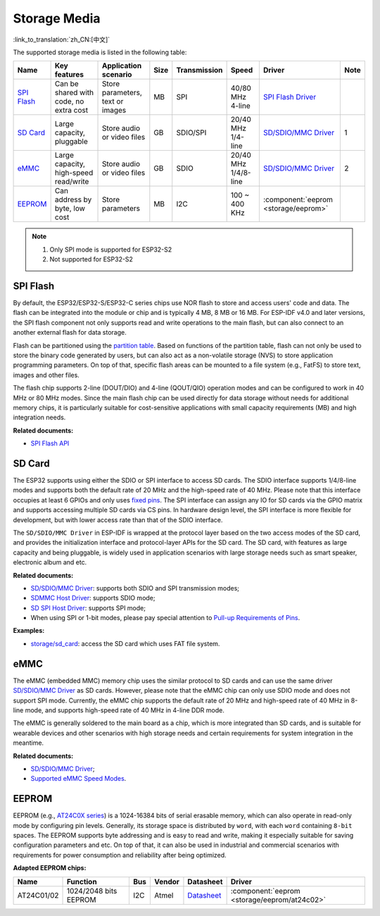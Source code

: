 Storage Media
=================
:link_to_translation:`zh_CN:[中文]`

The supported storage media is listed in the following table:

+-----------------------------------------------------------------------------------------------------------------+----------------------------------------+----------------------------------+------+--------------+----------------------+-------------------------------------------------------------------------------------------------------------------------+--------+
| Name                                                                                                            | Key features                           | Application scenario             | Size | Transmission | Speed                | Driver                                                                                                                  | Note   |
+=================================================================================================================+========================================+==================================+======+==============+======================+=========================================================================================================================+========+
| `SPI Flash <https://docs.espressif.com/projects/esp-idf/en/latest/esp32/api-reference/storage/spi_flash.html>`_ | Can be shared with code, no extra cost | Store parameters, text or images | MB   | SPI          | 40/80 MHz 4-line     | `SPI Flash Driver <https://github.com/espressif/esp-idf/tree/master/components/spi_flash>`_                             |        |
+-----------------------------------------------------------------------------------------------------------------+----------------------------------------+----------------------------------+------+--------------+----------------------+-------------------------------------------------------------------------------------------------------------------------+--------+
| `SD Card <https://docs.espressif.com/projects/esp-idf/en/latest/esp32/api-reference/storage/sdmmc.html>`_       | Large capacity, pluggable              | Store audio or video files       | GB   | SDIO/SPI     | 20/40 MHz 1/4-line   | `SD/SDIO/MMC Driver <https://github.com/espressif/esp-idf/blob/526f682/components/driver/include/driver/sdmmc_host.h>`__|  1     |
+-----------------------------------------------------------------------------------------------------------------+----------------------------------------+----------------------------------+------+--------------+----------------------+-------------------------------------------------------------------------------------------------------------------------+--------+
| `eMMC <https://docs.espressif.com/projects/esp-idf/en/latest/esp32/api-reference/storage/sdmmc.html>`_          | Large capacity, high-speed read/write  | Store audio or video files       | GB   | SDIO         | 20/40 MHz 1/4/8-line | `SD/SDIO/MMC Driver <https://github.com/espressif/esp-idf/blob/526f682/components/driver/include/driver/sdmmc_host.h>`__|  2     |
+-----------------------------------------------------------------------------------------------------------------+----------------------------------------+----------------------------------+------+--------------+----------------------+-------------------------------------------------------------------------------------------------------------------------+--------+
| EEPROM_                                                                                                         | Can address by byte, low cost          | Store parameters                 | MB   | I2C          | 100 ~ 400 KHz        | :component:`eeprom <storage/eeprom>`                                                                                    |        |
+-----------------------------------------------------------------------------------------------------------------+----------------------------------------+----------------------------------+------+--------------+----------------------+-------------------------------------------------------------------------------------------------------------------------+--------+

.. Note::

    1. Only SPI mode is supported for ESP32-S2
    2. Not supported for ESP32-S2

SPI Flash
-----------

By default, the ESP32/ESP32-S/ESP32-C series chips use NOR flash to store and access users' code and data. The flash can be integrated into the module or chip and is typically 4 MB, 8 MB or 16 MB. For ESP-IDF v4.0 and later versions, the SPI flash component not only supports read and write operations to the main flash, but can also connect to an another external flash for data storage.

Flash can be partitioned using the `partition table <https://docs.espressif.com/projects/esp-idf/en/latest/esp32/api-guides/partition-tables.html>`_. Based on functions of the partition table, flash can not only be used to store the binary code generated by users, but can also act as a non-volatile storage (NVS) to store application programming parameters. On top of that, specific flash areas can be mounted to a file system (e.g., FatFS) to store text, images and other files.

The flash chip supports 2-line (DOUT/DIO) and 4-line (QOUT/QIO) operation modes and can be configured to work in 40 MHz or 80 MHz modes. Since the main flash chip can be used directly for data storage without needs for additional memory chips, it is particularly suitable for cost-sensitive applications with small capacity requirements (MB) and high integration needs.

**Related documents:**

* `SPI Flash API <https://docs.espressif.com/projects/esp-idf/en/latest/esp32/api-reference/storage/spi_flash.html>`_


SD Card
-----------

The ESP32 supports using either the SDIO or SPI interface to access SD cards. The SDIO interface supports 1/4/8-line modes and supports both the default rate of 20 MHz and the high-speed rate of 40 MHz. Please note that this interface occupies at least 6 GPIOs and only uses `fixed pins <https://docs.espressif.com/projects/esp-idf/en/latest/esp32/api-reference/peripherals/sdmmc_host.html#sdmmc-host-driver>`_. The SPI interface can assign any IO for SD cards via the GPIO matrix and supports accessing multiple SD cards via CS pins. In hardware design level, the SPI interface is more flexible for development, but with lower access rate than that of the SDIO interface.

The ``SD/SDIO/MMC Driver`` in ESP-IDF is wrapped at the protocol layer based on the two access modes of the SD card, and provides the initialization interface and protocol-layer APIs for the SD card. The SD card, with features as large capacity and being pluggable, is widely used in application scenarios with large storage needs such as smart speaker, electronic album and etc.

**Related documents:**

* `SD/SDIO/MMC Driver <https://docs.espressif.com/projects/esp-idf/en/latest/esp32/api-reference/storage/sdmmc.html>`_: supports both SDIO and SPI transmission modes;
* `SDMMC Host Driver <https://docs.espressif.com/projects/esp-idf/en/latest/esp32/api-reference/peripherals/sdmmc_host.html>`__: supports SDIO mode;
* `SD SPI Host Driver <https://docs.espressif.com/projects/esp-idf/en/latest/esp32/api-reference/peripherals/sdspi_host.html#sd-spi-host-driver>`_: supports SPI mode;
* When using SPI or 1-bit modes, please pay special attention to `Pull-up Requirements of Pins <https://docs.espressif.com/projects/esp-idf/en/latest/esp32/api-reference/peripherals/sd_pullup_requirements.html>`_.

**Examples:**

* `storage/sd_card <https://github.com/espressif/esp-idf/tree/526f682/examples/storage/sd_card>`_: access the SD card which uses FAT file system.


eMMC
-----------

The eMMC (embedded MMC) memory chip uses the similar protocol to SD cards and can use the same driver `SD/SDIO/MMC Driver <https://docs.espressif.com/projects/esp-idf/en/latest/esp32/api-reference/storage/sdmmc.html>`_ as SD cards. However, please note that the eMMC chip can only use SDIO mode and does not support SPI mode. Currently, the eMMC chip supports the default rate of 20 MHz and high-speed rate of 40 MHz in 8-line mode, and supports high-speed rate of 40 MHz in 4-line DDR mode.

The eMMC is generally soldered to the main board as a chip, which is more integrated than SD cards, and is suitable for wearable devices and other scenarios with high storage needs and certain requirements for system integration in the meantime.

**Related documents:**

* `SD/SDIO/MMC Driver <https://docs.espressif.com/projects/esp-idf/en/latest/esp32/api-reference/storage/sdmmc.html>`__;
* `Supported eMMC Speed Modes <https://docs.espressif.com/projects/esp-idf/en/latest/esp32/api-reference/peripherals/sdmmc_host.html#supported-speed-modes>`_.


EEPROM
---------

EEPROM (e.g., `AT24C0X series <http://ww1.microchip.com/downloads/en/devicedoc/doc0180.pdf>`_) is a 1024-16384 bits of serial erasable memory, which can also operate in read-only mode by configuring pin levels. Generally, its storage space is distributed by ``word``, with each ``word`` containing ``8-bit`` spaces. The EEPROM supports byte addressing and is easy to read and write, making it especially suitable for saving configuration parameters and etc. On top of that, it can also be used in industrial and commercial scenarios with requirements for power consumption and reliability after being optimized.

**Adapted EEPROM chips:**

+------------+-----------------------+------+--------+----------------------------------------------------------------------------------------------------------------+----------------------------------------------+
|    Name    |         Function      | Bus  | Vendor |                                                     Datasheet                                                  |                     Driver                   |
+============+=======================+======+========+================================================================================================================+==============================================+
| AT24C01/02 | 1024/2048 bits EEPROM | I2C  | Atmel  | `Datasheet <http://ww1.microchip.com/downloads/en/devicedoc/atmel-8871f-seeprom-at24c01d-02d-datasheet.pdf>`__ | :component:`eeprom <storage/eeprom/at24c02>` |
+------------+-----------------------+------+--------+----------------------------------------------------------------------------------------------------------------+----------------------------------------------+
